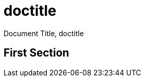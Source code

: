 
= Document Title
:snapshot: {doctitle}
:doctitle: doctitle
:title: Override

{snapshot}, {doctitle}

== First Section
